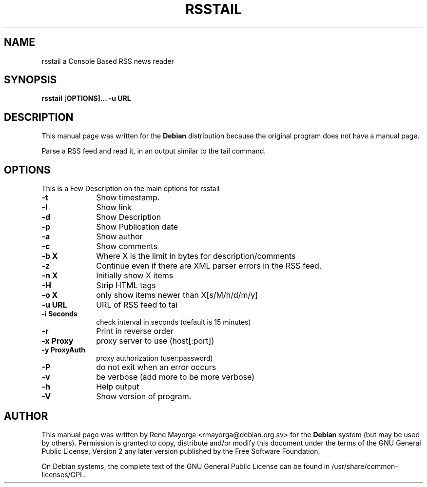 .TH "RSSTAIL" "1" "0.1" "" "User Commands"
.SH "NAME"
rsstail a Console Based RSS news reader 
.SH "SYNOPSIS"
.PP 
\fBrsstail\fR [\fBOPTIONS\fB]... \fB\-u\fB URL 
.SH "DESCRIPTION"
.PP 
This manual page was written for the \fBDebian\fP distribution 
because the original program does not have a manual page. 
.PP 

Parse a RSS feed and read it, in an output similar to the tail command.
.SH "OPTIONS"
.PP 
This is a Few Description on the main options for rsstail
 
.IP "\fB\-t\fP" 10
Show timestamp.
.IP "\fB\-l\fP" 10
Show link
.IP "\fB\-d\fB" 10
Show Description
.IP "\fB\-p\fB" 10
Show Publication date
.IP "\fB\-a\fB" 10
Show author
.IP "\fB\-c\fB" 10
Show comments
.IP "\fB\-b X\fB" 10
Where X is the limit in bytes for description/comments
.IP "\fB\-z\fB" 10
Continue even if there are XML parser errors in the RSS 
feed.
.IP "\fB\-n X\fB" 10
Initially show X items
.IP "\fB\-H\fB" 10
Strip HTML tags
.IP "\fB\-o X\fB" 10
only show items newer than X[s/M/h/d/m/y]
.IP "\fB\-u URL\fB" 10
URL of RSS feed to tai
.IP "\fB\-i Seconds\fB" 10
check interval in seconds (default is 15 minutes)
.IP "\fB\-r\fB"
Print in reverse order
.IP "\fB\-x Proxy\fB" 10
proxy server to use (host[:port])
.IP "\fB\-y ProxyAuth\fB" 10
proxy authorization (user:password)
.IP "\fB\-P\fB" 10
do not exit when an error occurs
.IP "\fB\-v\fB" 10
be verbose (add more to be more verbose)
.IP "\fB\-h\fP" 10 
Help output
.IP "\fB\-V\fP" 10 
Show version of program. 
.SH "AUTHOR"
.PP 
This manual page was written by Rene Mayorga <rmayorga@debian.org.sv> for 
the \fBDebian\fP system (but may be used by others).  Permission is 
granted to copy, distribute and/or modify this document under 
the terms of the GNU General Public License, Version 2 any later version published by the Free Software Foundation. 
 
.PP 
On Debian systems, the complete text of the GNU General Public 
License can be found in /usr/share/common\-licenses/GPL. 

